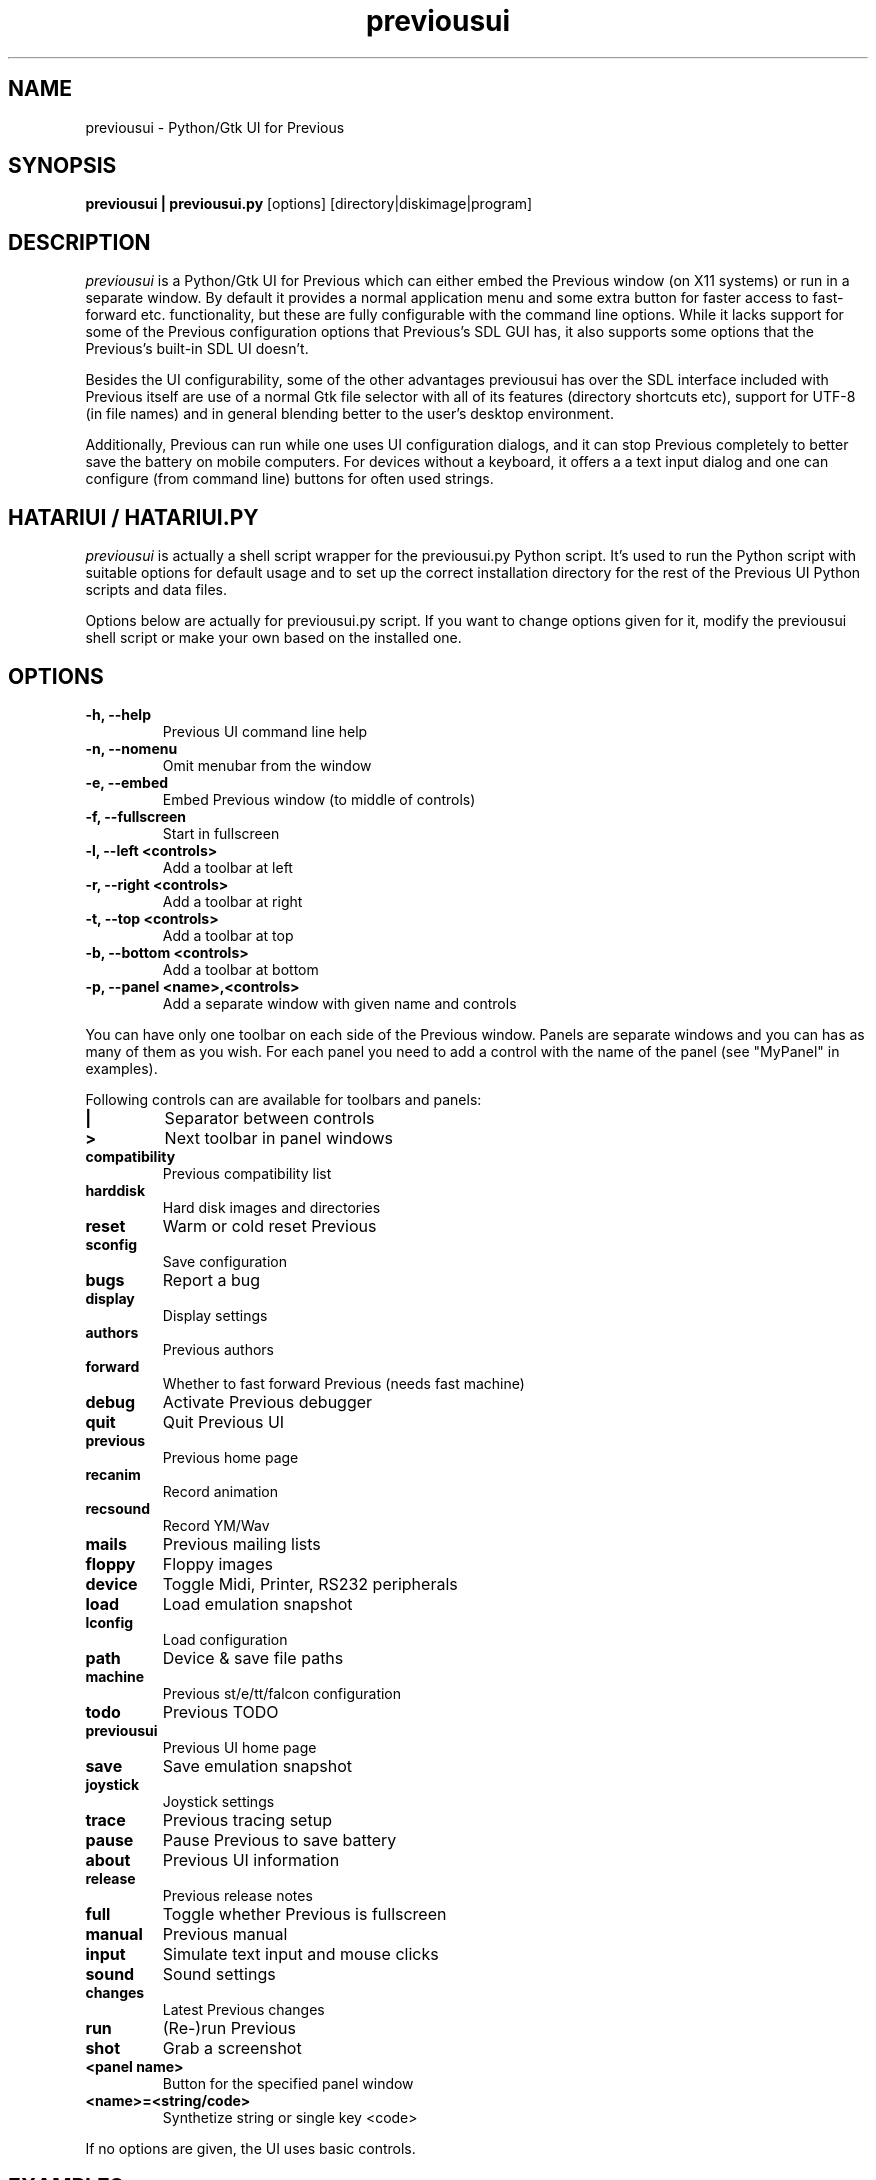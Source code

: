 .\" Hey, EMACS: -*- nroff -*-
.\" First parameter, NAME, should be all caps
.\" Second parameter, SECTION, should be 1-8, maybe w/ subsection
.\" other parameters are allowed: see man(7), man(1)
.TH "previousui" "1" "2010-05-30" "Previous" "Previous UI"
.SH "NAME"
previousui \- Python/Gtk UI for Previous
.SH "SYNOPSIS"
.B previousui | previousui.py
.RI [options]
.RI  [directory|diskimage|program]
.SH "DESCRIPTION"
.I previousui
is a Python/Gtk UI for Previous which can either embed the Previous window
(on X11 systems) or run in a separate window.  By default it provides
a normal application menu and some extra button for faster access to
fast\-forward etc. functionality, but these are fully configurable
with the command line options. While it lacks support for some of
the Previous configuration options that Previous's SDL GUI has, it also
supports some options that the Previous's built\-in SDL UI doesn't.
.PP
Besides the UI configurability, some of the other advantages previousui has
over the SDL interface included with Previous itself are use of a normal
Gtk file selector with all of its features (directory shortcuts etc),
support for UTF\-8 (in file names) and in general blending better to
the user's desktop environment.
.PP
Additionally, Previous can run while one uses UI configuration dialogs,
and it can stop Previous completely to better save the battery on mobile
computers.  For devices without a keyboard, it offers a a text input
dialog and one can configure (from command line) buttons for often used
strings.
.SH "HATARIUI / HATARIUI.PY"
.I previousui
is actually a shell script wrapper for the previousui.py Python script.
It's used to run the Python script with suitable options for default
usage and to set up the correct installation directory for the rest
of the Previous UI Python scripts and data files.
.PP
Options below are actually for previousui.py script.  If you want to
change options given for it, modify the previousui shell script or
make your own based on the installed one.
.\" following command line helps in updating the options:
.\" previousui.py --help|sed -e 's/^\t\+/.TP\n.B /' -e 's/\t\+/\n/g' -e 's/-/\\-/g' >> previousui.1
.SH "OPTIONS"
.TP
.B \-h, \-\-help
Previous UI command line help
.TP
.B \-n, \-\-nomenu
Omit menubar from the window
.TP
.B \-e, \-\-embed
Embed Previous window (to middle of controls)
.TP
.B \-f, \-\-fullscreen
Start in fullscreen
.TP
.B \-l, \-\-left <controls>
Add a toolbar at left
.TP
.B \-r, \-\-right <controls>
Add a toolbar at right
.TP
.B \-t, \-\-top <controls>
Add a toolbar at top
.TP
.B \-b, \-\-bottom <controls>
Add a toolbar at bottom
.TP
.B \-p, \-\-panel <name>,<controls>
Add a separate window with given name and controls
.PP
You can have only one toolbar on each side of the Previous window.
Panels are separate windows and you can has as many of them as you wish.
For each panel you need to add a control with the name of the panel
(see "MyPanel" in examples).
.PP
Following controls can are available for toolbars and panels:
.TP
.B |
Separator between controls
.TP
.B >
Next toolbar in panel windows
.TP
.B compatibility
Previous compatibility list
.TP
.B harddisk
Hard disk images and directories
.TP
.B reset
Warm or cold reset Previous
.TP
.B sconfig
Save configuration
.TP
.B bugs
Report a bug
.TP
.B display
Display settings
.TP
.B authors
Previous authors
.TP
.B forward
Whether to fast forward Previous (needs fast machine)
.TP
.B debug
Activate Previous debugger
.TP
.B quit
Quit Previous UI
.TP
.B previous
Previous home page
.TP
.B recanim
Record animation
.TP
.B recsound
Record YM/Wav
.TP
.B mails
Previous mailing lists
.TP
.B floppy
Floppy images
.TP
.B device
Toggle Midi, Printer, RS232 peripherals
.TP
.B load
Load emulation snapshot
.TP
.B lconfig
Load configuration
.TP
.B path
Device & save file paths
.TP
.B machine
Previous st/e/tt/falcon configuration
.TP
.B todo
Previous TODO
.TP
.B previousui
Previous UI home page
.TP
.B save
Save emulation snapshot
.TP
.B joystick
Joystick settings
.TP
.B trace
Previous tracing setup
.TP
.B pause
Pause Previous to save battery
.TP
.B about
Previous UI information
.TP
.B release
Previous release notes
.TP
.B full
Toggle whether Previous is fullscreen
.TP
.B manual
Previous manual
.TP
.B input
Simulate text input and mouse clicks
.TP
.B sound
Sound settings
.TP
.B changes
Latest Previous changes
.TP
.B run
(Re\-)run Previous
.TP
.B shot
Grab a screenshot
.TP
.B <panel name>
Button for the specified panel window
.TP
.B <name>=<string/code>
Synthetize string or single key <code>
.PP
If no options are given, the UI uses basic controls.
.SH "EXAMPLES"
Example on how to add top, right and bottom toolbars and a separate
"MyPanel" panel window:
.nf
	previousui.py \-\-embed \\
	\-t "about,run,pause,quit" \\
	\-p "MyPanel,Macro=Test,Undo=97,Help=98,>,F1=59,F2=60,>,close" \\
	\-r "paste,debug,trace,machine,MyPanel" \\
	\-b "sound,|,forward,|,fullscreen"
.fi
.PP
For more examples on Previous UI options usage, see the previousui shell
script.
.SH "SEE ALSO"
.IR hmsa (1),
.IR previousui (1),
.IR hconsole (1)
.SH "COPYRIGHT"
Previous UI is written by Eero Tamminen <eerot@berlios.de>.
.PP
This program is free software; you can redistribute it and/or modify
it under the terms of the GNU General Public License as published by
the Free Software Foundation; either version 2 of the License, or (at
your option) any later version.
.PP
This program is distributed in the hope that it will be useful, but
WITHOUT ANY WARRANTY; without even the implied warranty of
MERCHANTABILITY or FITNESS FOR A PARTICULAR PURPOSE.  See the GNU
General Public License for more details.
